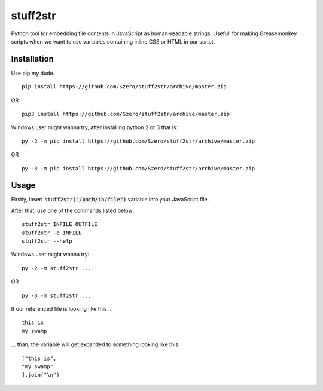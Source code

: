 stuff2str
=========
Python tool for embedding file contents in JavaScript as human-readable strings.
Usefull for making Greasemonkey scripts when we want to use variables
containing inline CSS or HTML in our script.

Installation
------------
Use pip my dude.

::

    pip install https://github.com/Szero/stuff2str/archive/master.zip
OR

::

    pip3 install https://github.com/Szero/stuff2str/archive/master.zip

Windows user might wanna try, after installing python 2 or 3 that is:

::

    py -2 -m pip install https://github.com/Szero/stuff2str/archive/master.zip

OR

::

    py -3 -m pip install https://github.com/Szero/stuff2str/archive/master.zip

Usage
-----
Firstly, insert :code:`stuff2str("/path/to/file")` variable into your JavaScript file.

After that, use one of the commands listed below:

::

    stuff2str INFILE OUTFILE
    stuff2str -o INFILE
    stuff2str --help



Windows user might wanna try:

::

    py -2 -m stuff2str ...

OR

::

    py -3 -m stuff2str ...

If our referenced file is looking like this ...

::

    this is
    my swamp

... than, the variable will get expanded to something looking like this:

::

    ["this is",
    "my swamp"
    ].join("\n")
